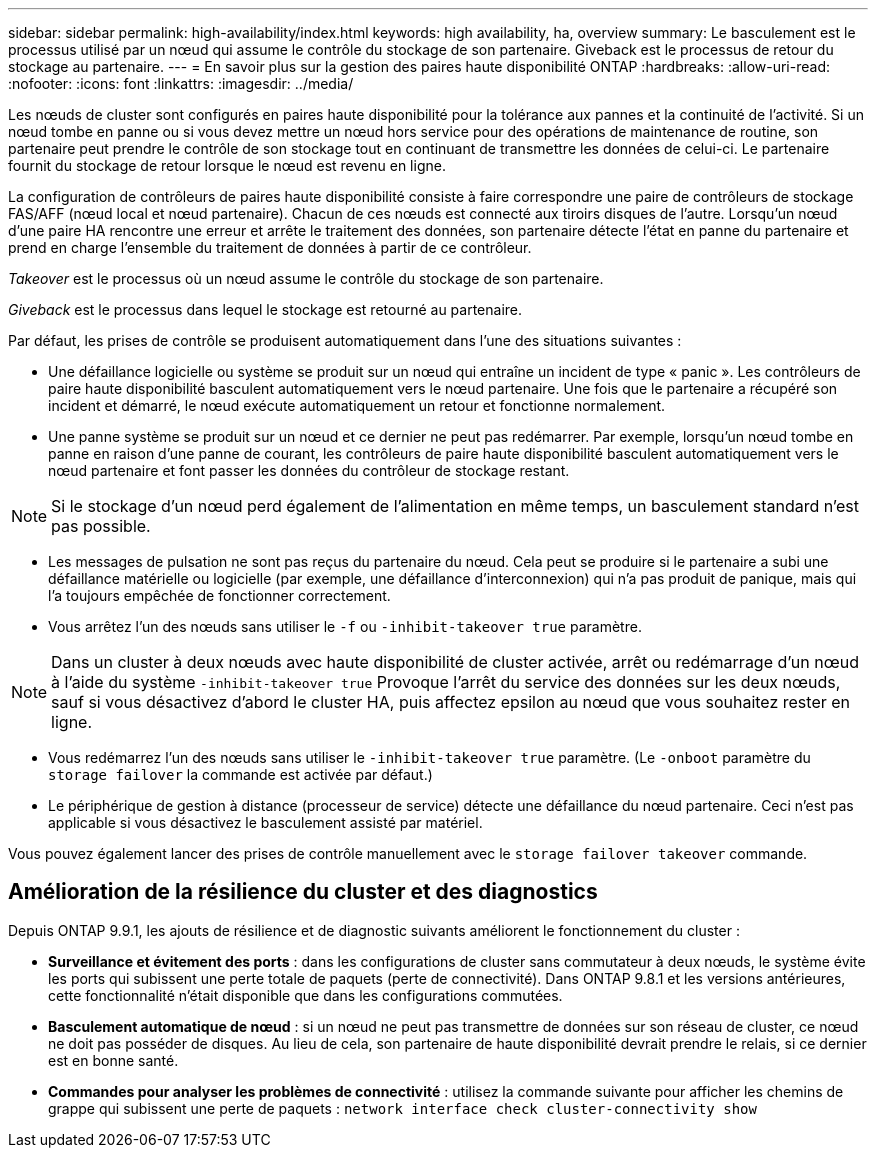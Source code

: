 ---
sidebar: sidebar 
permalink: high-availability/index.html 
keywords: high availability, ha, overview 
summary: Le basculement est le processus utilisé par un nœud qui assume le contrôle du stockage de son partenaire. Giveback est le processus de retour du stockage au partenaire. 
---
= En savoir plus sur la gestion des paires haute disponibilité ONTAP
:hardbreaks:
:allow-uri-read: 
:nofooter: 
:icons: font
:linkattrs: 
:imagesdir: ../media/


[role="lead"]
Les nœuds de cluster sont configurés en paires haute disponibilité pour la tolérance aux pannes et la continuité de l'activité. Si un nœud tombe en panne ou si vous devez mettre un nœud hors service pour des opérations de maintenance de routine, son partenaire peut prendre le contrôle de son stockage tout en continuant de transmettre les données de celui-ci. Le partenaire fournit du stockage de retour lorsque le nœud est revenu en ligne.

La configuration de contrôleurs de paires haute disponibilité consiste à faire correspondre une paire de contrôleurs de stockage FAS/AFF (nœud local et nœud partenaire). Chacun de ces nœuds est connecté aux tiroirs disques de l'autre. Lorsqu'un nœud d'une paire HA rencontre une erreur et arrête le traitement des données, son partenaire détecte l'état en panne du partenaire et prend en charge l'ensemble du traitement de données à partir de ce contrôleur.

_Takeover_ est le processus où un nœud assume le contrôle du stockage de son partenaire.

_Giveback_ est le processus dans lequel le stockage est retourné au partenaire.

Par défaut, les prises de contrôle se produisent automatiquement dans l'une des situations suivantes :

* Une défaillance logicielle ou système se produit sur un nœud qui entraîne un incident de type « panic ». Les contrôleurs de paire haute disponibilité basculent automatiquement vers le nœud partenaire. Une fois que le partenaire a récupéré son incident et démarré, le nœud exécute automatiquement un retour et fonctionne normalement.
* Une panne système se produit sur un nœud et ce dernier ne peut pas redémarrer. Par exemple, lorsqu'un nœud tombe en panne en raison d'une panne de courant, les contrôleurs de paire haute disponibilité basculent automatiquement vers le nœud partenaire et font passer les données du contrôleur de stockage restant.



NOTE: Si le stockage d'un nœud perd également de l'alimentation en même temps, un basculement standard n'est pas possible.

* Les messages de pulsation ne sont pas reçus du partenaire du nœud. Cela peut se produire si le partenaire a subi une défaillance matérielle ou logicielle (par exemple, une défaillance d'interconnexion) qui n'a pas produit de panique, mais qui l'a toujours empêchée de fonctionner correctement.
* Vous arrêtez l'un des nœuds sans utiliser le `-f` ou `-inhibit-takeover true` paramètre.



NOTE: Dans un cluster à deux nœuds avec haute disponibilité de cluster activée, arrêt ou redémarrage d'un nœud à l'aide du système `‑inhibit‑takeover true` Provoque l'arrêt du service des données sur les deux nœuds, sauf si vous désactivez d'abord le cluster HA, puis affectez epsilon au nœud que vous souhaitez rester en ligne.

* Vous redémarrez l'un des nœuds sans utiliser le `‑inhibit‑takeover true` paramètre. (Le `‑onboot` paramètre du `storage failover` la commande est activée par défaut.)
* Le périphérique de gestion à distance (processeur de service) détecte une défaillance du nœud partenaire. Ceci n'est pas applicable si vous désactivez le basculement assisté par matériel.


Vous pouvez également lancer des prises de contrôle manuellement avec le `storage failover takeover` commande.



== Amélioration de la résilience du cluster et des diagnostics

Depuis ONTAP 9.9.1, les ajouts de résilience et de diagnostic suivants améliorent le fonctionnement du cluster :

* *Surveillance et évitement des ports* : dans les configurations de cluster sans commutateur à deux nœuds, le système évite les ports qui subissent une perte totale de paquets (perte de connectivité). Dans ONTAP 9.8.1 et les versions antérieures, cette fonctionnalité n'était disponible que dans les configurations commutées.
* *Basculement automatique de nœud* : si un nœud ne peut pas transmettre de données sur son réseau de cluster, ce nœud ne doit pas posséder de disques. Au lieu de cela, son partenaire de haute disponibilité devrait prendre le relais, si ce dernier est en bonne santé.
* *Commandes pour analyser les problèmes de connectivité* : utilisez la commande suivante pour afficher les chemins de grappe qui subissent une perte de paquets : `network interface check cluster-connectivity show`

